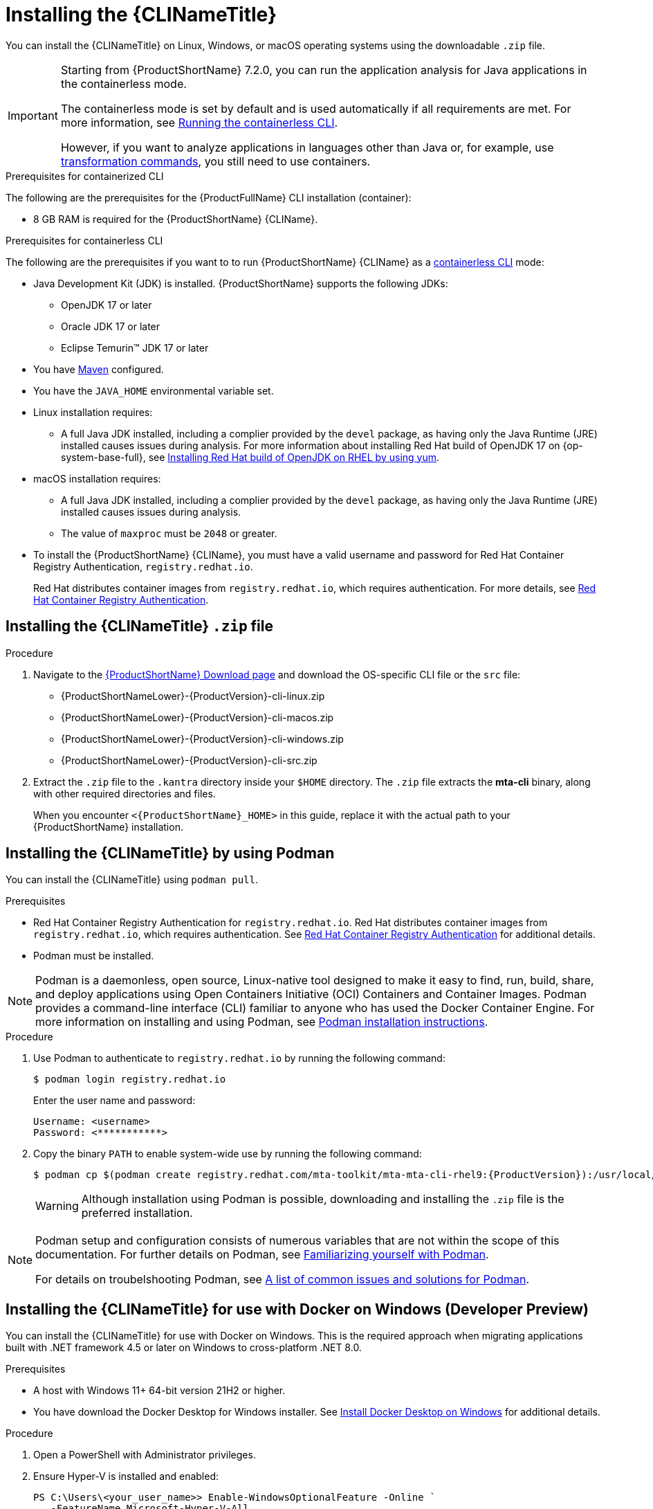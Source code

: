// Module included in the following assemblies:
//
// * docs/cli-guide/master.adoc

:_content-type: PROCEDURE

[id="installing-cli-tool_{context}"]
= Installing the {CLINameTitle}

You can install the {CLINameTitle} on Linux, Windows, or macOS operating systems using the downloadable `.zip` file.

[IMPORTANT]
====
Starting from {ProductShortName} 7.2.0, you can run the application analysis for Java applications in the containerless mode.

The containerless mode is set by default and is used automatically if all requirements are met. For more information, see xref:running-the-containerless-mta-cli_cli-guide[Running the containerless CLI].

However, if you want to analyze applications in languages other than Java or, for example, use xref:mta-cli-transform_cli-guide[transformation commands], you still need to use containers.
====

.Prerequisites for containerized CLI

The following are the prerequisites for the {ProductFullName} CLI installation (container):

* 8 GB RAM is required for the {ProductShortName} {CLIName}.

.Prerequisites for containerless CLI

The following are the prerequisites if you want to to run {ProductShortName} {CLIName} as a xref:running-the-containerless-mta-cli_cli-guide[containerless CLI] mode:

* Java Development Kit (JDK) is installed. {ProductShortName} supports the following JDKs:

** OpenJDK 17 or later
** Oracle JDK 17 or later
** Eclipse Temurin™ JDK 17 or later

* You have link:https://maven.apache.org/guides/[Maven] configured.

////
** To run the {MavenName} on OpenJDK 17 or Oracle JDK17, you first need to set MAVEN_OPTS on the command line by running the following command:
+
[source,terminal,subs="attributes+"]
----
export MAVEN_OPTS="--add-modules=java.se --add-opens java.base/java.lang=ALL-UNNAMED --add-opens java.base/java.util=ALL-UNNAMED --add-opens java.base/java.util.stream=ALL-UNNAMED"
----
////

* You have the `JAVA_HOME` environmental variable set.

* Linux installation requires:

** A full Java JDK installed, including a complier provided by the `devel` package, as having only the Java Runtime (JRE) installed causes issues during analysis. For more information about installing Red Hat build of OpenJDK 17 on {op-system-base-full}, see link:https://docs.redhat.com/en/documentation/red_hat_build_of_openjdk/17/html-single/installing_and_using_red_hat_build_of_openjdk_17_on_rhel/index#installing-jre-on-rhel-using-archive_openjdk[Installing Red Hat build of OpenJDK on RHEL by using yum].

* macOS installation requires:

** A full Java JDK installed, including a complier provided by the `devel` package, as having only the Java Runtime (JRE) installed causes issues during analysis.

** The value of `maxproc` must be `2048` or greater.

* To install the {ProductShortName} {CLIName}, you must have a valid username and password for Red Hat Container Registry Authentication, `registry.redhat.io`.
+
Red Hat distributes container images from `registry.redhat.io`, which requires authentication. For more details, see link:https://access.redhat.com/RegistryAuthentication[Red Hat Container Registry Authentication].

[id="installing-downloadable-cli-zip_{context}"]
== Installing the {CLINameTitle} `.zip` file

.Procedure

. Navigate to the link:{DevDownloadPageURL}[{ProductShortName} Download page] and download the OS-specific CLI file or the `src` file:
+
* {ProductShortNameLower}-{ProductVersion}-cli-linux.zip
* {ProductShortNameLower}-{ProductVersion}-cli-macos.zip
* {ProductShortNameLower}-{ProductVersion}-cli-windows.zip
* {ProductShortNameLower}-{ProductVersion}-cli-src.zip

. Extract the `.zip` file to the `.kantra` directory inside your `$HOME` directory. The `.zip` file extracts the *mta-cli* binary, along with other required directories and files.
+
When you encounter `<{ProductShortName}_HOME>` in this guide, replace it with the actual path to your {ProductShortName} installation.


[id="installing-using-podman_{context}"]
== Installing the {CLINameTitle} by using Podman

You can install the {CLINameTitle} using `podman pull`.

.Prerequisites

* Red Hat Container Registry Authentication for `registry.redhat.io`. Red Hat distributes container images from `registry.redhat.io`, which requires authentication. See link:https://access.redhat.com/RegistryAuthentication[Red Hat Container Registry Authentication] for additional details.

* Podman must be installed.

[NOTE]
====
Podman is a daemonless, open source, Linux-native tool designed to make it easy to find, run, build, share, and deploy applications using Open Containers Initiative (OCI) Containers and Container Images.
Podman provides a command-line interface (CLI) familiar to anyone who has used the Docker Container Engine.
For more information on installing and using Podman, see link:https://podman.io/docs/installation[Podman installation instructions].
====

.Procedure

. Use Podman to authenticate to `registry.redhat.io` by running the following command:
+
[source,terminal]
----
$ podman login registry.redhat.io
----
+
Enter the user name and password:
+
[source,terminal]
----
Username: <username>
Password: <***********>
----

. Copy the binary `PATH` to enable system-wide use by running the following command:
+
[source,terminal]
----
$ podman cp $(podman create registry.redhat.com/mta-toolkit/mta-mta-cli-rhel9:{ProductVersion}):/usr/local/bin/mta-cli ./
----
+
[WARNING]
====
Although installation using Podman is possible, downloading and installing the `.zip` file is the preferred installation.
====

[NOTE]
====
Podman setup and configuration consists of numerous variables that are not within the scope of this documentation. For further details on Podman, see link:https://podman.io/docs#familiarizing-yourself-with-podman[Familiarizing yourself with Podman].

For details on troubelshooting Podman, see link:https://github.com/containers/podman/blob/main/troubleshooting.md[A list of common issues and solutions for Podman].
====

[id="installing-using-docker_{context}"]
== Installing the {CLINameTitle} for use with Docker on Windows (Developer Preview)

You can install the {CLINameTitle} for use with Docker on Windows. This is the required approach when migrating applications built with .NET framework 4.5 or later on Windows to cross-platform .NET 8.0.

.Prerequisites

* A host with Windows 11+ 64-bit version 21H2 or higher.

* You have download the Docker Desktop for Windows installer. See link:https://docs.docker.com/desktop/install/windows-install/[Install Docker Desktop on Windows] for additional details.

.Procedure

. Open a PowerShell with Administrator privileges.

. Ensure Hyper-V is installed and enabled:
+
[source,powershell]
----
PS C:\Users\<your_user_name>> Enable-WindowsOptionalFeature -Online `
   -FeatureName Microsoft-Hyper-V-All
----
+
[source,powershell]
----
PS C:\Users\<your_user_name>> Enable-WindowsOptionalFeature -Online `
   -FeatureName Containers
----
+
[NOTE]
====
You may need to reboot Windows.
====

. Install Docker Desktop on Windows.

.. Double-click `Docker_Desktop_Installer.exe` to run the installer. By default, Docker Desktop is installed at `C:\Program Files\Docker\Docker`.

.. Deselect the *Use WSL 2 instead of Hyper-V* option on the Configuration page to ensure that Docker will run Windows containers as the backend instead of Linux containers.

. In PowerShell, create a folder for {ProductShortName}:
+
[source,powershell]
----
PS C:\Users\<your_user_name>> mkdir C:\Users\<your_user_name>\MTA
----
+
Replace `<your_user_name>` with the username for your home directory.

. Extract the `{ProductShortNameLower}-{ProductVersion}-cli-windows.zip` file to the `MTA` folder:
+
[source,powershell]
----
PS C:\Users\<your_user_name>> cd C:\Users\<your_user_name>\Downloads
----
+
Replace `<your_user_name>` with the username for your home directory.
+
[source,powershell]
----
PS C:\Users\<your_user_name>> Expand-Archive `
   -Path "{ProductShortNameLower}-{ProductVersion}-cli-windows.zip" `
   -DestinationPath "C:\Users\<your_user_name>\MTA"
----
+
Replace `<your_user_name>` with the username for your home directory.

. Ensure Docker is running Windows containers:
+
[source,powershell]
----
PS C:\Users\<your_user_name>> docker version
----
+
[source,powershell]
----
Client:
 Version:           27.0.3
 API version:       1.46
 Go version:        go1.21.11
 Git commit:        7d4bcd8
 Built:             Sat Jun 29 00:03:32 2024
 OS/Arch:           windows/amd64 <1>
 Context:           desktop-windows
Server: Docker Desktop 4.32.0 (157355)
 Engine:
  Version:          27.0.3
  API version:      1.46 (minimum version 1.24)
  Go version:       go1.21.11
  Git commit:       662f78c
  Built:            Sat Jun 29 00:02:13 2024
  OS/Arch:          windows/amd64 <1>
  Experimental:     false
----
<1> Ensure the `OS/Arch` setting is `windows/amd64`.

. Set the `PODMAN_BIN` environment variable to use Docker:
+
[source,powershell]
----
PS C:\Users\<your_user_name>> $env:PODMAN_BIN="C:\Windows\system32\docker.exe"
----

. Set the `DOTNET_PROVIDER_IMG` environment variable to use the upstream `dotnet-external-provider`:
+
[source,powershell]
----
PS C:\Users\<your_user_name>> $env:DOTNET_PROVIDER_IMG="quay.io/konveyor/dotnet-external-provider:v0.5.0"
----

. Set the `RUNNER_IMG` environment variable to use the upstream image:
+
[source,powershell]
----
PS C:\Users\<your_user_name>> $env:RUNNER_IMG="quay.io/konveyor/kantra:v0.5.0"
----
